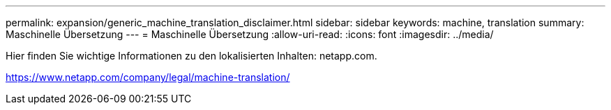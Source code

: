 ---
permalink: expansion/generic_machine_translation_disclaimer.html 
sidebar: sidebar 
keywords: machine, translation 
summary: Maschinelle Übersetzung 
---
= Maschinelle Übersetzung
:allow-uri-read: 
:icons: font
:imagesdir: ../media/


Hier finden Sie wichtige Informationen zu den lokalisierten Inhalten: netapp.com.

https://www.netapp.com/company/legal/machine-translation/[]
